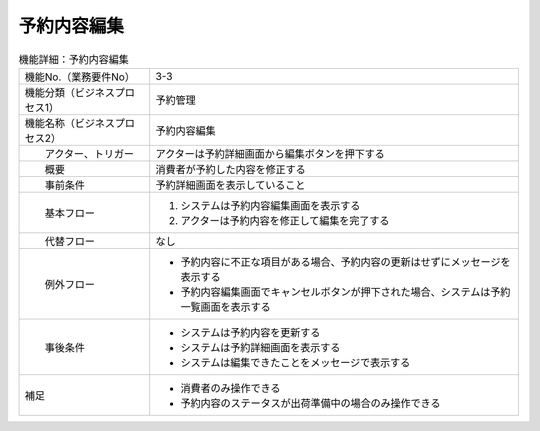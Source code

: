 ---------------------------------------------------------------
予約内容編集
---------------------------------------------------------------

.. list-table:: 機能詳細：予約内容編集
    :align: center

    * - 機能No.（業務要件No）
      - 3-3
    * - 機能分類（ビジネスプロセス1）
      - 予約管理
    * - 機能名称（ビジネスプロセス2）
      - 予約内容編集
    * - 　　アクター、トリガー
      - アクターは予約詳細画面から編集ボタンを押下する
    * - 　　概要
      - 消費者が予約した内容を修正する
    * - 　　事前条件
      - 予約詳細画面を表示していること
    * - 　　基本フロー
      - #. システムは予約内容編集画面を表示する
        #. アクターは予約内容を修正して編集を完了する
    * - 　　代替フロー
      - なし
    * - 　　例外フロー
      - * 予約内容に不正な項目がある場合、予約内容の更新はせずにメッセージを表示する
        * 予約内容編集画面でキャンセルボタンが押下された場合、システムは予約一覧画面を表示する
    * - 　　事後条件
      - * システムは予約内容を更新する
        * システムは予約詳細画面を表示する
        * システムは編集できたことをメッセージで表示する
    * - 補足
      - * 消費者のみ操作できる
        * 予約内容のステータスが出荷準備中の場合のみ操作できる
